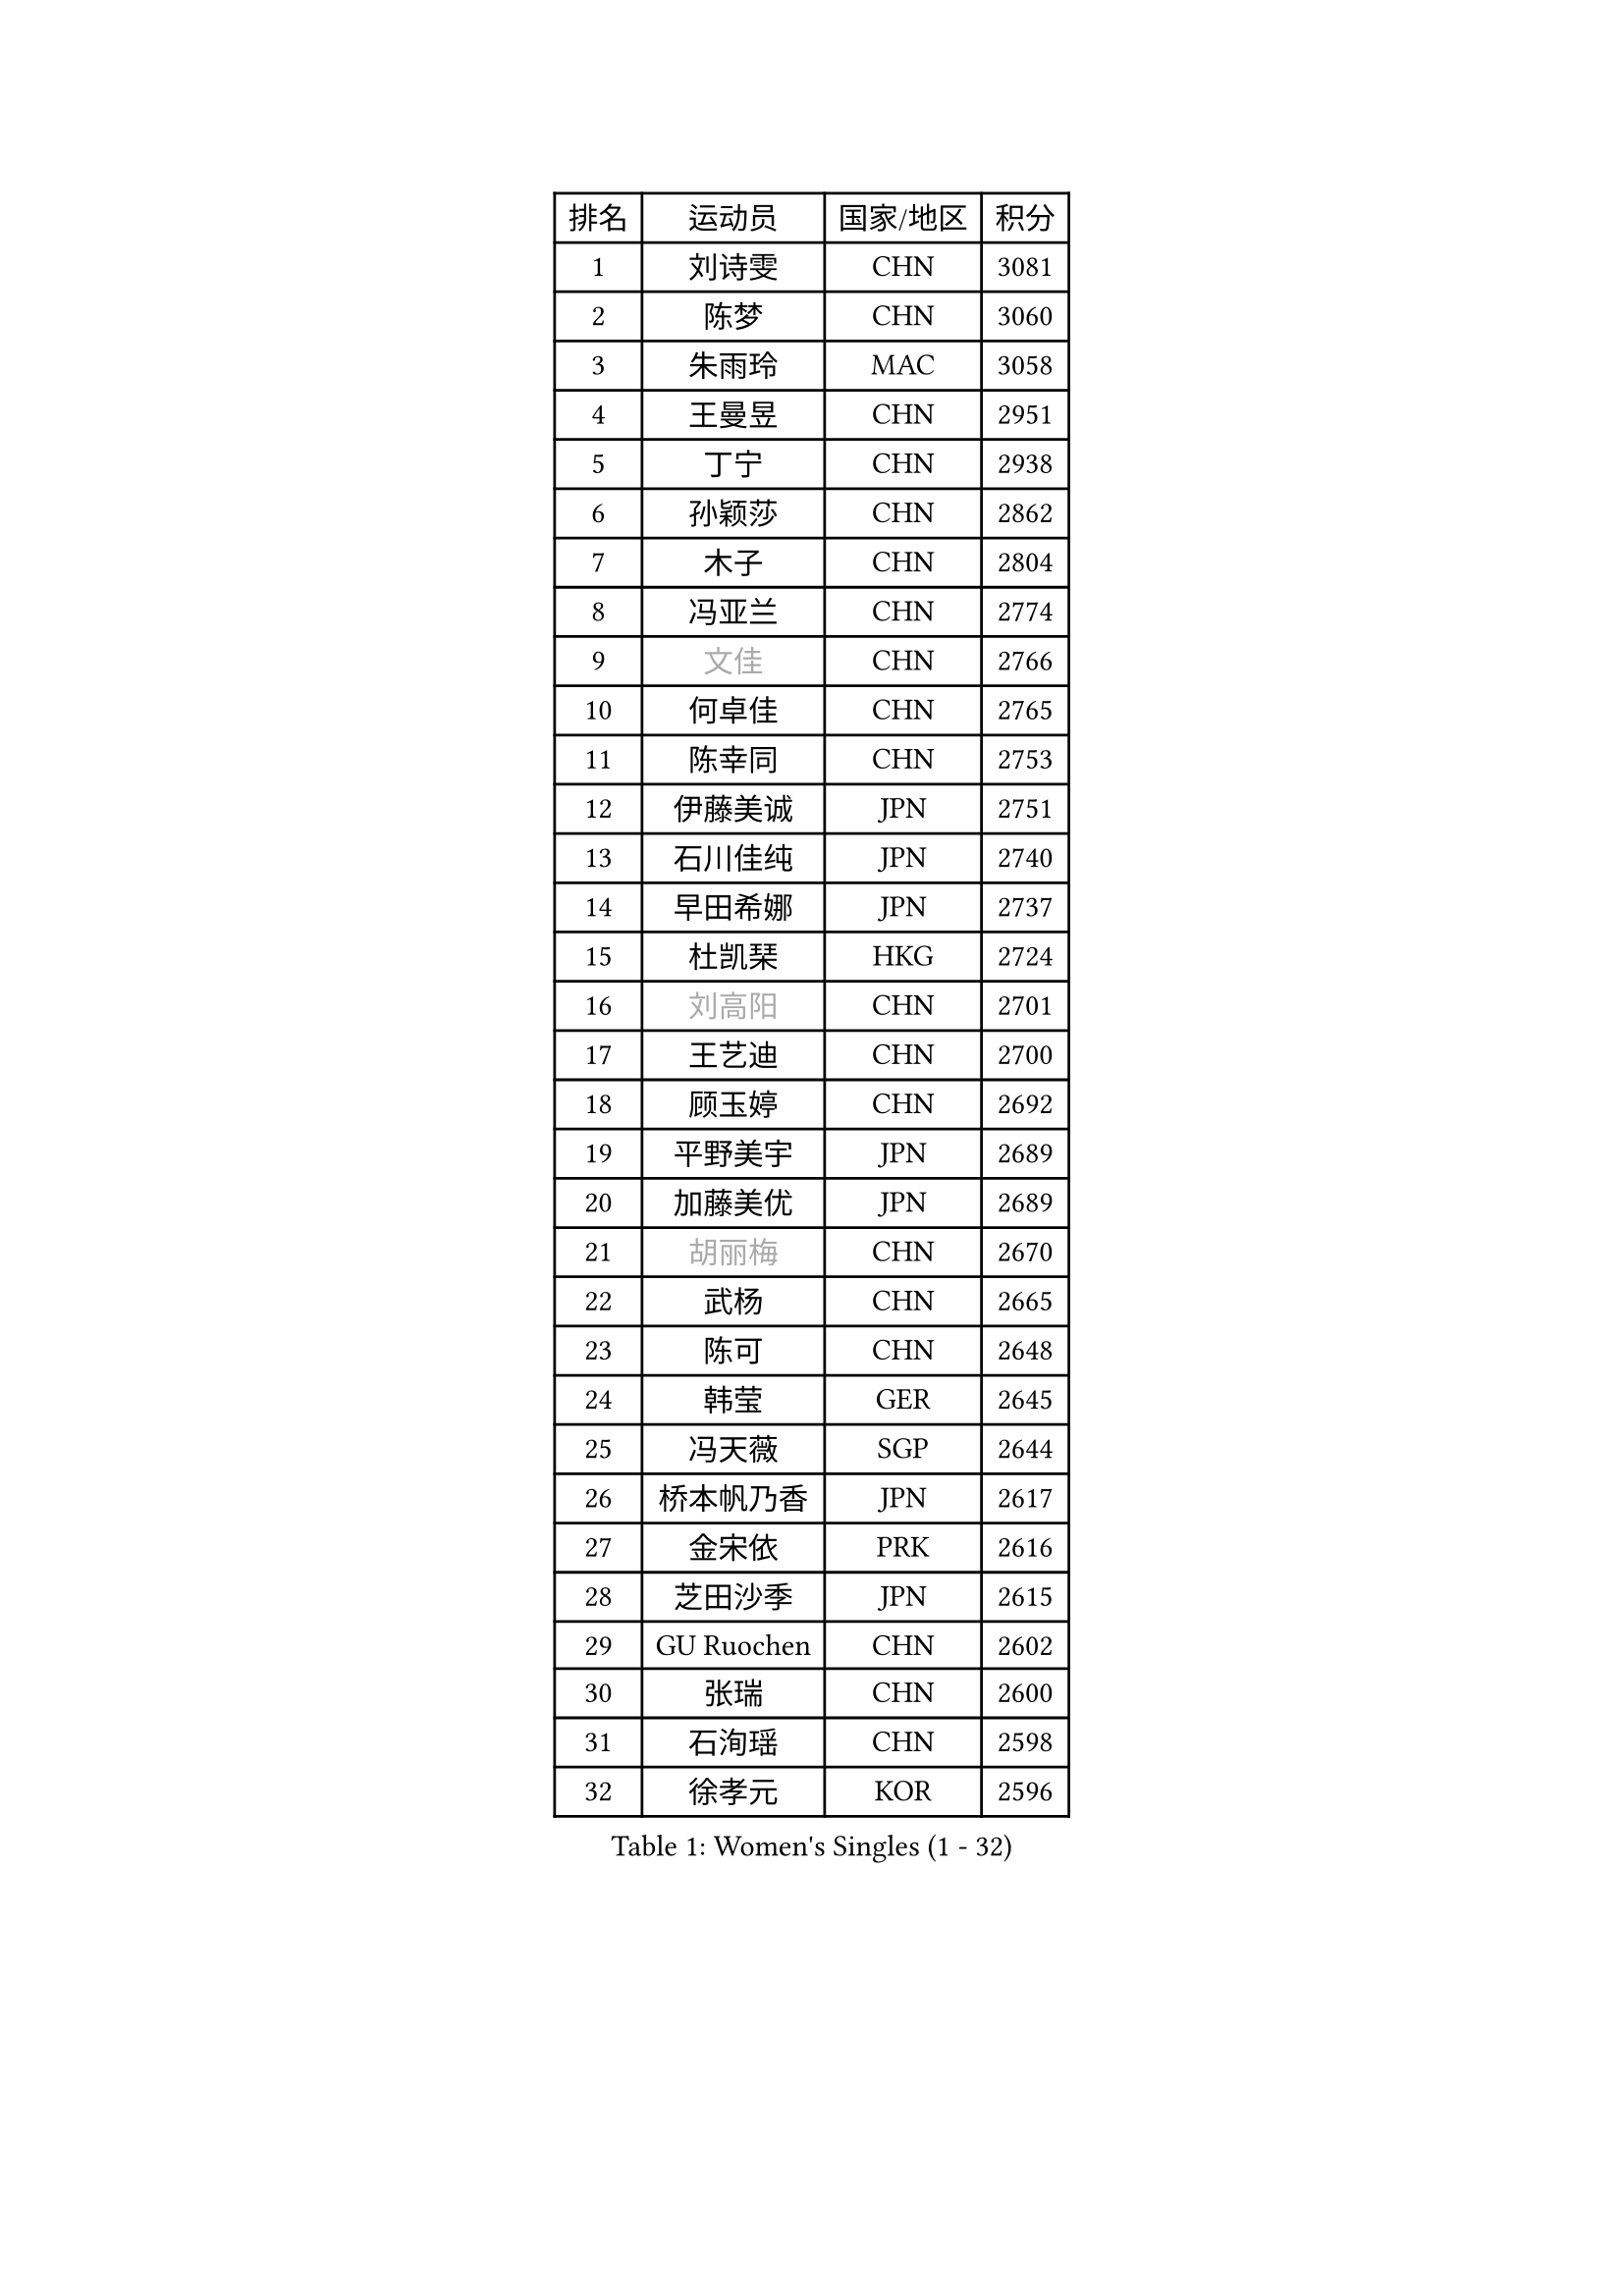 
#set text(font: ("Courier New", "NSimSun"))
#figure(
  caption: "Women's Singles (1 - 32)",
    table(
      columns: 4,
      [排名], [运动员], [国家/地区], [积分],
      [1], [刘诗雯], [CHN], [3081],
      [2], [陈梦], [CHN], [3060],
      [3], [朱雨玲], [MAC], [3058],
      [4], [王曼昱], [CHN], [2951],
      [5], [丁宁], [CHN], [2938],
      [6], [孙颖莎], [CHN], [2862],
      [7], [木子], [CHN], [2804],
      [8], [冯亚兰], [CHN], [2774],
      [9], [#text(gray, "文佳")], [CHN], [2766],
      [10], [何卓佳], [CHN], [2765],
      [11], [陈幸同], [CHN], [2753],
      [12], [伊藤美诚], [JPN], [2751],
      [13], [石川佳纯], [JPN], [2740],
      [14], [早田希娜], [JPN], [2737],
      [15], [杜凯琹], [HKG], [2724],
      [16], [#text(gray, "刘高阳")], [CHN], [2701],
      [17], [王艺迪], [CHN], [2700],
      [18], [顾玉婷], [CHN], [2692],
      [19], [平野美宇], [JPN], [2689],
      [20], [加藤美优], [JPN], [2689],
      [21], [#text(gray, "胡丽梅")], [CHN], [2670],
      [22], [武杨], [CHN], [2665],
      [23], [陈可], [CHN], [2648],
      [24], [韩莹], [GER], [2645],
      [25], [冯天薇], [SGP], [2644],
      [26], [桥本帆乃香], [JPN], [2617],
      [27], [金宋依], [PRK], [2616],
      [28], [芝田沙季], [JPN], [2615],
      [29], [GU Ruochen], [CHN], [2602],
      [30], [张瑞], [CHN], [2600],
      [31], [石洵瑶], [CHN], [2598],
      [32], [徐孝元], [KOR], [2596],
    )
  )#pagebreak()

#set text(font: ("Courier New", "NSimSun"))
#figure(
  caption: "Women's Singles (33 - 64)",
    table(
      columns: 4,
      [排名], [运动员], [国家/地区], [积分],
      [33], [钱天一], [CHN], [2589],
      [34], [佐藤瞳], [JPN], [2587],
      [35], [于梦雨], [SGP], [2585],
      [36], [LIU Xi], [CHN], [2580],
      [37], [张蔷], [CHN], [2578],
      [38], [车晓曦], [CHN], [2574],
      [39], [李倩], [POL], [2569],
      [40], [CHA Hyo Sim], [PRK], [2561],
      [41], [孙铭阳], [CHN], [2561],
      [42], [安藤南], [JPN], [2548],
      [43], [李倩], [CHN], [2538],
      [44], [杨晓欣], [MON], [2533],
      [45], [佩特丽莎 索尔佳], [GER], [2529],
      [46], [傅玉], [POR], [2525],
      [47], [KIM Nam Hae], [PRK], [2524],
      [48], [范思琦], [CHN], [2523],
      [49], [李佳燚], [CHN], [2521],
      [50], [侯美玲], [TUR], [2516],
      [51], [郑怡静], [TPE], [2515],
      [52], [SOO Wai Yam Minnie], [HKG], [2513],
      [53], [梁夏银], [KOR], [2513],
      [54], [PESOTSKA Margaryta], [UKR], [2500],
      [55], [陈思羽], [TPE], [2498],
      [56], [李皓晴], [HKG], [2492],
      [57], [伯纳黛特 斯佐科斯], [ROU], [2482],
      [58], [单晓娜], [GER], [2478],
      [59], [崔孝珠], [KOR], [2458],
      [60], [刘斐], [CHN], [2457],
      [61], [伊丽莎白 萨玛拉], [ROU], [2453],
      [62], [CHENG Hsien-Tzu], [TPE], [2451],
      [63], [#text(gray, "MATSUZAWA Marina")], [JPN], [2446],
      [64], [索菲亚 波尔卡诺娃], [AUT], [2445],
    )
  )#pagebreak()

#set text(font: ("Courier New", "NSimSun"))
#figure(
  caption: "Women's Singles (65 - 96)",
    table(
      columns: 4,
      [排名], [运动员], [国家/地区], [积分],
      [65], [浜本由惟], [JPN], [2443],
      [66], [阿德里安娜 迪亚兹], [PUR], [2439],
      [67], [长崎美柚], [JPN], [2434],
      [68], [#text(gray, "NING Jing")], [AZE], [2431],
      [69], [田志希], [KOR], [2430],
      [70], [李洁], [NED], [2427],
      [71], [木原美悠], [JPN], [2424],
      [72], [HUANG Yingqi], [CHN], [2423],
      [73], [#text(gray, "LI Jiayuan")], [CHN], [2422],
      [74], [张墨], [CAN], [2420],
      [75], [布里特 伊尔兰德], [NED], [2418],
      [76], [森樱], [JPN], [2414],
      [77], [MORIZONO Mizuki], [JPN], [2414],
      [78], [李芬], [SWE], [2413],
      [79], [苏萨西尼 萨维塔布特], [THA], [2413],
      [80], [LI Chunli], [NZL], [2411],
      [81], [SOMA Yumeno], [JPN], [2411],
      [82], [MAEDA Miyu], [JPN], [2409],
      [83], [SHIOMI Maki], [JPN], [2402],
      [84], [MATELOVA Hana], [CZE], [2400],
      [85], [李佼], [NED], [2398],
      [86], [LIU Xin], [CHN], [2397],
      [87], [EKHOLM Matilda], [SWE], [2390],
      [88], [刘佳], [AUT], [2388],
      [89], [李恩惠], [KOR], [2388],
      [90], [GRZYBOWSKA-FRANC Katarzyna], [POL], [2384],
      [91], [金河英], [KOR], [2382],
      [92], [YOO Eunchong], [KOR], [2381],
      [93], [#text(gray, "ZUO Yue")], [CHN], [2376],
      [94], [李时温], [KOR], [2375],
      [95], [大藤沙月], [JPN], [2369],
      [96], [LIN Ye], [SGP], [2362],
    )
  )#pagebreak()

#set text(font: ("Courier New", "NSimSun"))
#figure(
  caption: "Women's Singles (97 - 128)",
    table(
      columns: 4,
      [排名], [运动员], [国家/地区], [积分],
      [97], [LIU Hsing-Yin], [TPE], [2362],
      [98], [#text(gray, "JIA Jun")], [CHN], [2360],
      [99], [KIM Youjin], [KOR], [2356],
      [100], [TAN Wenling], [ITA], [2354],
      [101], [郭雨涵], [CHN], [2353],
      [102], [KIM Mingyung], [KOR], [2353],
      [103], [妮娜 米特兰姆], [GER], [2351],
      [104], [#text(gray, "SUN Chen")], [CHN], [2348],
      [105], [陈熠], [CHN], [2346],
      [106], [TIAN Yuan], [CRO], [2344],
      [107], [邵杰妮], [POR], [2342],
      [108], [张安], [USA], [2340],
      [109], [刘炜珊], [CHN], [2340],
      [110], [森田美咲], [JPN], [2339],
      [111], [YOON Hyobin], [KOR], [2337],
      [112], [LIU Juan], [CHN], [2337],
      [113], [申裕斌], [KOR], [2333],
      [114], [蒯曼], [CHN], [2333],
      [115], [SOLJA Amelie], [AUT], [2333],
      [116], [#text(gray, "SO Eka")], [JPN], [2331],
      [117], [LANG Kristin], [GER], [2330],
      [118], [HUANG Fanzhen], [CHN], [2327],
      [119], [王 艾米], [USA], [2323],
      [120], [BALAZOVA Barbora], [SVK], [2321],
      [121], [PERGEL Szandra], [HUN], [2320],
      [122], [NARUMOTO Ayami], [JPN], [2320],
      [123], [WU Yue], [USA], [2320],
      [124], [MADARASZ Dora], [HUN], [2317],
      [125], [萨比亚 温特], [GER], [2316],
      [126], [DOLGIKH Maria], [RUS], [2316],
      [127], [MA Wenting], [NOR], [2316],
      [128], [李昱谆], [TPE], [2313],
    )
  )